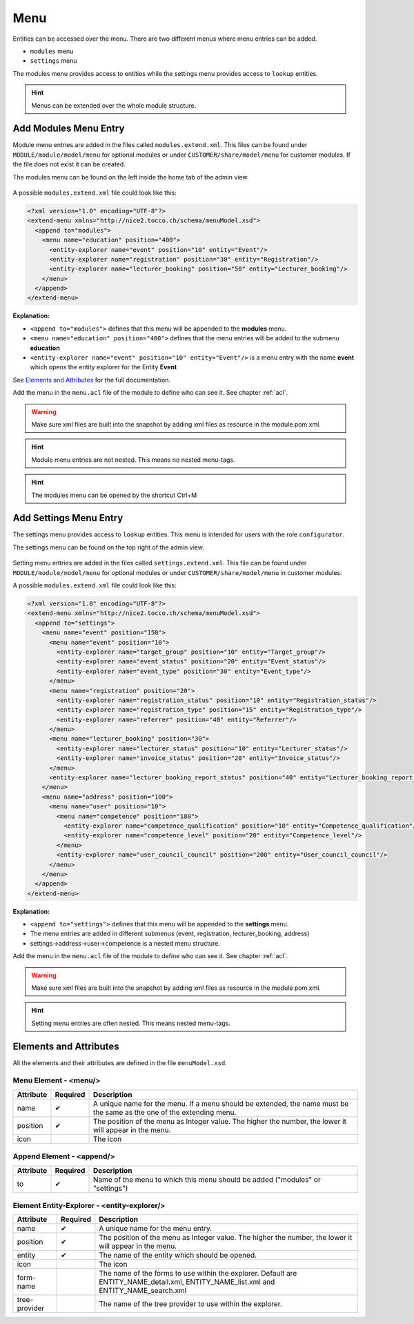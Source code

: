 .. _Menu:

Menu
====

Entities can be accessed over the menu. There are two different menus where menu entries can be added.

* ``modules`` menu
* ``settings`` menu

The modules menu provides access to entities while the settings menu provides access to ``lookup`` entities.

.. hint::
   Menus can be extended over the whole module structure.

Add Modules Menu Entry
----------------------

Module menu entries are added in the files called ``modules.extend.xml``. This files can be found under ``MODULE/module/model/menu``
for optional modules or under ``CUSTOMER/share/model/menu`` for customer modules. If the file does not exist it can be
created.

The modules menu can be found on the left inside the home tab of the admin view.

.. figure:: resources/menu-modules.png

A possible ``modules.extend.xml`` file could look like this:

.. code-block:: XML

   <?xml version="1.0" encoding="UTF-8"?>
   <extend-menu xmlns="http://nice2.tocco.ch/schema/menuModel.xsd">
     <append to="modules">
       <menu name="education" position="400">
         <entity-explorer name="event" position="10" entity="Event"/>
         <entity-explorer name="registration" position="30" entity="Registration"/>
         <entity-explorer name="lecturer_booking" position="50" entity="Lecturer_booking"/>
       </menu>
     </append>
   </extend-menu>

**Explanation:**

* ``<append to="modules">`` defines that this menu will be appended to the **modules** menu.
* ``<menu name="education" position="400">`` defines that the menu entries will be added to the submenu **education**
* ``<entity-explorer name="event" position="10" entity="Event"/>`` is a menu entry with the name **event** which opens the entity explorer for the Entity **Event**


See `Elements and Attributes`_ for the full documentation.

Add the menu in the ``menu.acl`` file of the module to define who can see it. See chapter :ref:`acl`.

.. warning::
   Make sure xml files are built into the snapshot by adding xml files as resource in the module pom.xml.

   .. todo::
      add reference as soon as modules chapter is written.

.. hint::
   Module menu entries are not nested. This means no nested menu-tags.

.. hint::
   The modules menu can be opened by the shortcut Ctrl+M

Add Settings Menu Entry
-----------------------

The settings menu provides access to ``lookup`` entities. This menu is intended for users with the role ``configurator``.

The settings menu can be found on the top right of the admin view.

.. figure:: resources/menu-settings.png

Setting menu entries are added in the files called ``settings.extend.xml``. This file can be found under ``MODULE/module/model/menu``
for optional modules or under ``CUSTOMER/share/model/menu`` in customer modules.

A possible ``modules.extend.xml`` file could look like this:

.. code-block:: XML

   <?xml version="1.0" encoding="UTF-8"?>
   <extend-menu xmlns="http://nice2.tocco.ch/schema/menuModel.xsd">
     <append to="settings">
       <menu name="event" position="150">
         <menu name="event" position="10">
           <entity-explorer name="target_group" position="10" entity="Target_group"/>
           <entity-explorer name="event_status" position="20" entity="Event_status"/>
           <entity-explorer name="event_type" position="30" entity="Event_type"/>
         </menu>
         <menu name="registration" position="20">
           <entity-explorer name="registration_status" position="10" entity="Registration_status"/>
           <entity-explorer name="registration_type" position="15" entity="Registration_type"/>
           <entity-explorer name="referrer" position="40" entity="Referrer"/>
         </menu>
         <menu name="lecturer_booking" position="30">
           <entity-explorer name="lecturer_status" position="10" entity="Lecturer_status"/>
           <entity-explorer name="invoice_status" position="20" entity="Invoice_status"/>
         </menu>
         <entity-explorer name="lecturer_booking_report_status" position="40" entity="Lecturer_booking_report_status"/>
       </menu>
       <menu name="address" position="100">
         <menu name="user" position="10">
           <menu name="competence" position="180">
             <entity-explorer name="competence_qualification" position="10" entity="Competence_qualification"/>
             <entity-explorer name="competence_level" position="20" entity="Competence_level"/>
           </menu>
           <entity-explorer name="user_council_council" position="200" entity="User_council_council"/>
         </menu>
       </menu>
     </append>
   </extend-menu>

**Explanation:**

* ``<append to="settings">`` defines that this menu will be appended to the **settings** menu.
* The menu entries are added in different submenus (event, registration, lecturer_booking, address)
* settings->address->user->competence is a nested menu structure.

Add the menu in the ``menu.acl`` file of the module to define who can see it. See chapter :ref:`acl`.

.. warning::
   Make sure xml files are built into the snapshot by adding xml files as resource in the module pom.xml.

   .. todo::
      add reference as soon as modules chapter is written.

.. hint::
   Setting menu entries are often nested. This means nested menu-tags.

Elements and Attributes
-----------------------

All the elements and their attributes are defined in the file ``menuModel.xsd``.

Menu Element - <menu/>
^^^^^^^^^^^^^^^^^^^^^^

.. list-table::
   :header-rows: 1

   * - Attribute
     - Required
     - Description
   * - name
     - ✔
     - A unique name for the menu. If a menu should be extended, the name must be the same as the one of the extending menu.
   * - position
     - ✔
     - The position of the menu as Integer value. The higher the number, the lower it will appear in the menu.
   * - icon
     -
     - The icon

Append Element - <append/>
^^^^^^^^^^^^^^^^^^^^^^^^^^

.. list-table::
   :header-rows: 1

   * - Attribute
     - Required
     - Description
   * - to
     - ✔
     - Name of the menu to which this menu should be added ("modules" or "settings")

Element Entity-Explorer - <entity-explorer/>
^^^^^^^^^^^^^^^^^^^^^^^^^^^^^^^^^^^^^^^^^^^^

.. list-table::
   :header-rows: 1

   * - Attribute
     - Required
     - Description
   * - name
     - ✔
     - A unique name for the menu entry.
   * - position
     - ✔
     - The position of the menu as Integer value. The higher the number, the lower it will appear in the menu.
   * - entity
     - ✔
     - The name of the entity which should be opened.
   * - icon
     -
     - The icon
   * - form-name
     -
     - The name of the forms to use within the explorer. Default are ENTITY_NAME_detail.xml, ENTITY_NAME_list.xml and ENTITY_NAME_search.xml
   * - tree-provider
     -
     - The name of the tree provider to use within the explorer.
